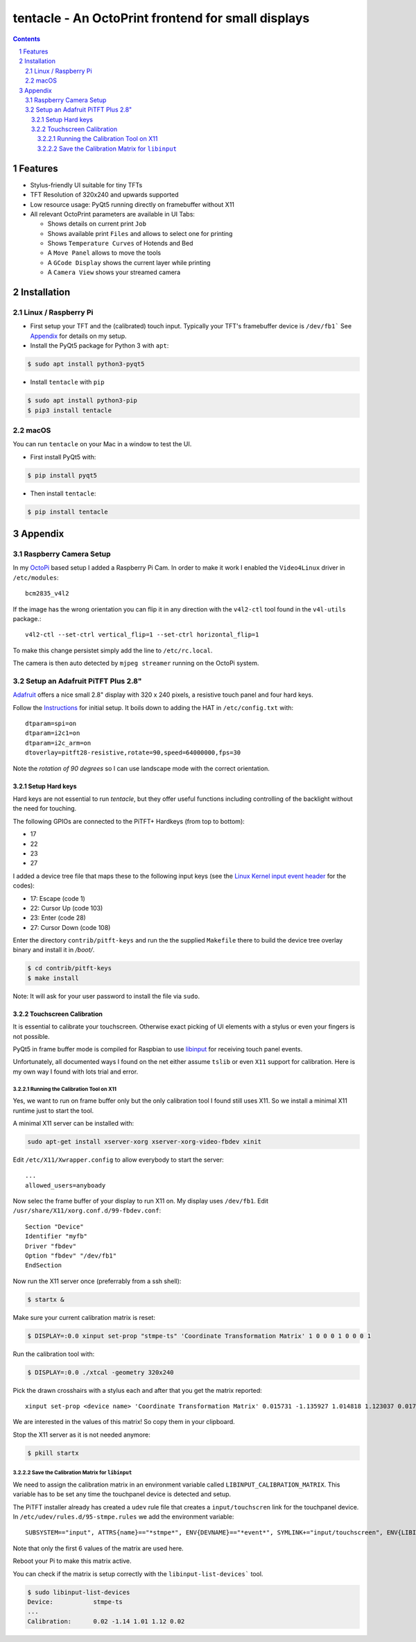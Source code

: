tentacle - An OctoPrint frontend for small displays
###################################################

.. image:: tentacle.png
    :alt: tentacle screenshots
    :align: center

.. class:: no-web no-pdf

.. image:: https://img.shields.io/pypi/v/tentacle.svg?style=flat-square
   :target: https://pypi.python.org/pypi/tentacle

.. contents::

.. section-numbering::

Features
========

* Stylus-friendly UI suitable for tiny TFTs
* TFT Resolution of 320x240 and upwards supported
* Low resource usage: PyQt5 running directly on framebuffer without X11
* All relevant OctoPrint parameters are available in UI Tabs:

  * Shows details on current print ``Job``
  * Shows available print ``Files`` and allows to select one for printing
  * Shows ``Temperature Curves`` of Hotends and Bed
  * A ``Move Panel`` allows to move the tools
  * A ``GCode Display`` shows the current layer while printing
  * A ``Camera View`` shows your streamed camera

Installation
============

Linux / Raspberry Pi
--------------------

* First setup your TFT and the (calibrated) touch input.
  Typically your TFT's framebuffer device is ``/dev/fb1```
  See `Appendix`_ for details on my setup.

* Install the PyQt5 package for Python 3 with ``apt``:

.. code-block:: bash

    $ sudo apt install python3-pyqt5

* Install ``tentacle`` with ``pip``

.. code-block:: bash

    $ sudo apt install python3-pip
    $ pip3 install tentacle

macOS
-----

You can run ``tentacle`` on your Mac in a window to test the UI.

* First install PyQt5 with:

.. code-block:: bash

    $ pip install pyqt5

* Then install ``tentacle``:

.. code-block:: bash

    $ pip install tentacle


Appendix
========

Raspberry Camera Setup
----------------------

In my OctoPi_ based setup I added a Raspberry Pi Cam.
In order to make it work I enabled the ``Video4Linux`` driver in
``/etc/modules``::

    bcm2835_v4l2

If the image has the wrong orientation you can flip it in any direction with
the ``v4l2-ctl`` tool found in the ``v4l-utils`` package.::

    v4l2-ctl --set-ctrl vertical_flip=1 --set-ctrl horizontal_flip=1

To make this change persistet simply add the line to ``/etc/rc.local``.

The camera is then auto detected by ``mjpeg streamer`` running on the OctoPi
system.

.. _OctoPi: https://octoprint.org/download/

Setup an Adafruit PiTFT Plus 2.8"
---------------------------------

Adafruit_ offers a nice small 2.8" display with 320 x 240 pixels, a resistive
touch panel and four hard keys.

Follow the Instructions_ for initial setup. It boils down to adding the HAT
in ``/etc/config.txt`` with::

    dtparam=spi=on
    dtparam=i2c1=on
    dtparam=i2c_arm=on
    dtoverlay=pitft28-resistive,rotate=90,speed=64000000,fps=30

Note the *rotation of 90 degrees* so I can use landscape mode with the correct
orientation.

.. _Adafruit: https://www.adafruit.com/product/2298
.. _Instructions: https://learn.adafruit.com/adafruit-pitft-28-inch-resistive-touchscreen-display-raspberry-pi

Setup Hard keys
+++++++++++++++

Hard keys are not essential to run *tentacle*, but they offer useful functions
including controlling of the backlight without the need for touching.

The following GPIOs are connected to the PiTFT+ Hardkeys (from top to bottom):

* 17
* 22
* 23
* 27

I added a device tree file that maps these to the following input keys (see
the `Linux Kernel input event header`_ for the codes):

* 17: Escape (code 1)
* 22: Cursor Up (code 103)
* 23: Enter (code 28)
* 27: Cursor Down (code 108)

Enter the directory ``contrib/pitft-keys`` and run the the supplied
``Makefile`` there to build the device tree overlay binary and
install it in `/boot/`.

.. code-block:: bash

    $ cd contrib/pitft-keys
    $ make install

Note: It will ask for your user password to install the file via ``sudo``.

.. _Linux Kernel input event header: https://github.com/torvalds/linux/blob/master/include/uapi/linux/input-event-codes.h

Touchscreen Calibration
+++++++++++++++++++++++

It is essential to calibrate your touchscreen. Otherwise exact picking of UI
elements with a stylus or even your fingers is not possible.

PyQt5 in frame buffer mode is compiled for Raspbian to use libinput_ for
receiving touch panel events.

Unfortunately, all documented ways I found on the net either assume ``tslib``
or even ``X11`` support for calibration. Here is my own way I found with lots
trial and error.

.. _libinput: https://www.freedesktop.org/wiki/Software/libinput/

Running the Calibration Tool on X11
...................................

Yes, we want to run on frame buffer only but the only calibration tool I found
still uses X11. So we install a minimal X11 runtime just to start the tool.

A minimal X11 server can be installed with:

.. code-block:: bash

    sudo apt-get install xserver-xorg xserver-xorg-video-fbdev xinit

Edit ``/etc/X11/Xwrapper.config`` to allow everybody to start the server::

    ...
    allowed_users=anyboady

Now selec the frame buffer of your display to run X11 on. My display uses
``/dev/fb1``. Edit ``/usr/share/X11/xorg.conf.d/99-fbdev.conf``::

    Section "Device"
    Identifier "myfb"
    Driver "fbdev"
    Option "fbdev" "/dev/fb1"
    EndSection

Now run the X11 server once (preferrably from a ssh shell):

.. code-block:: bash

    $ startx &

Make sure your current calibration matrix is reset:

.. code-block:: bash

    $ DISPLAY=:0.0 xinput set-prop "stmpe-ts" 'Coordinate Transformation Matrix' 1 0 0 0 1 0 0 0 1

Run the calibration tool with:

.. code-block:: bash

    $ DISPLAY=:0.0 ./xtcal -geometry 320x240

Pick the drawn crosshairs with a stylus each and after that you get the matrix
reported::

    xinput set-prop <device name> 'Coordinate Transformation Matrix' 0.015731 -1.135927 1.014818 1.123037 0.017117 -0.062198 0 0 1

We are interested in the values of this matrix! So copy them in your
clipboard.

Stop the X11 server as it is not needed anymore:

.. code-block:: bash

    $ pkill startx

Save the Calibration Matrix for ``libinput``
............................................

We need to assign the calibration matrix in an environment variable called
``LIBINPUT_CALIBRATION_MATRIX``. This variable has to be set any time the
touchpanel device is detected and setup.

The PiTFT installer already has created a ``udev`` rule file
that creates a ``input/touchscren`` link for the touchpanel device.
In ``/etc/udev/rules.d/95-stmpe.rules`` we add the environment variable::

    SUBSYSTEM=="input", ATTRS{name}=="*stmpe*", ENV{DEVNAME}=="*event*", SYMLINK+="input/touchscreen", ENV{LIBINPUT_CALIBRATION_MATRIX}="0.015731 -1.135927 1.014818 1.123037 0.017117 -0.062198"

Note that only the first 6 values of the matrix are used here.

Reboot your Pi to make this matrix active.

You can check if the matrix is setup correctly with the
``libinput-list-devices``` tool.

.. code-block:: bash

    $ sudo libinput-list-devices
    Device:           stmpe-ts
    ...
    Calibration:      0.02 -1.14 1.01 1.12 0.02
